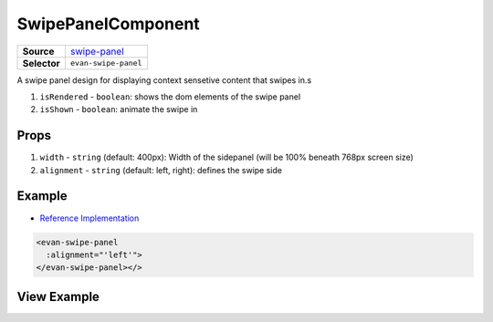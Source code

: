 ===================
SwipePanelComponent
===================

.. list-table:: 
   :widths: auto
   :stub-columns: 1

   * - Source
     - `swipe-panel <https://github.com/evannetwork/ui-vue/tree/master/dapps/evancore.vue.libs/src/components/swipe-panel>`__
   * - Selector
     - ``evan-swipe-panel``

A swipe panel design for displaying context sensetive content that swipes in.s

#. ``isRendered`` - ``boolean``: shows the dom elements of the swipe panel
#. ``isShown`` - ``boolean``: animate the swipe in

Props
=====

#. ``width`` - ``string`` (default: 400px): Width of the sidepanel (will be 100% beneath 768px screen size)
#. ``alignment`` - ``string`` (default: left, right): defines the swipe side


Example
=======
- `Reference Implementation <https://github.com/evannetwork/ui-vue/blob/develop/dapps/evancore.vue.libs/src/components/dapp-wrapper/dapp-wrapper.vue>`__

.. code-block:: html

  <evan-swipe-panel
    :alignment="'left'">
  </evan-swipe-panel></>


View Example
============

.. image:: ../../../images/core/swipe-panel.gif
   :width: 300
